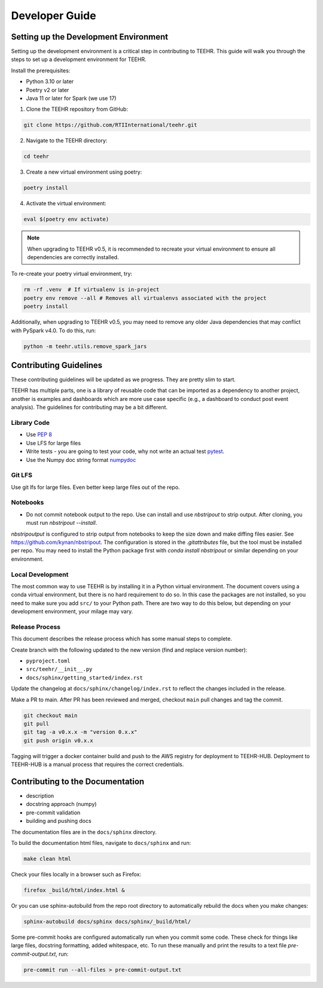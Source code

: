 .. _development:

===============
Developer Guide
===============

Setting up the Development Environment
--------------------------------------
Setting up the development environment is a critical step in contributing to TEEHR.
This guide will walk you through the steps to set up a development environment for TEEHR.

Install the prerequisites:

- Python 3.10 or later
- Poetry v2 or later
- Java 11 or later for Spark (we use 17)


1. Clone the TEEHR repository from GitHub:

.. code-block:: bash

   git clone https://github.com/RTIInternational/teehr.git


2. Navigate to the TEEHR directory:

.. code-block:: bash

   cd teehr


3. Create a new virtual environment using poetry:

.. code-block:: bash

   poetry install


4. Activate the virtual environment:

.. code-block:: bash

   eval $(poetry env activate)


.. note::
   When upgrading to TEEHR v0.5, it is recommended to recreate your virtual environment to ensure all dependencies are correctly installed.

To re-create your poetry virtual environment, try:

.. code-block:: bash

    rm -rf .venv  # If virtualenv is in-project
    poetry env remove --all # Removes all virtualenvs associated with the project
    poetry install

Additionally, when upgrading to TEEHR v0.5, you may need to remove any older Java dependencies
that may conflict with PySpark v4.0. To do this, run:

.. code-block:: bash

   python -m teehr.utils.remove_spark_jars


Contributing Guidelines
-----------------------

These contributing guidelines will be updated as we progress. They are pretty
slim to start.

TEEHR has multiple parts, one is a library of reusable code that can be imported
as a dependency to another project, another is examples and dashboards which are
more use case specific (e.g., a dashboard to conduct post event analysis). The
guidelines for contributing may be a bit different.

Library Code
^^^^^^^^^^^^
- Use `PEP 8 <https://peps.python.org/pep-0008/>`_
- Use LFS for large files
- Write tests - you are going to test your code, why not write an actual test
  `pytest <https://docs.pytest.org/en/7.3.x/>`_.
- Use the Numpy doc string format
  `numpydoc <https://numpydoc.readthedocs.io/en/latest/format.html>`_

Git LFS
^^^^^^^
Use git lfs for large files.  Even better keep large files out of the repo.

Notebooks
^^^^^^^^^
- Do not commit notebook output to the repo.  Use can install and use `nbstripout`
  to strip output.  After cloning, you must run `nbstripout --install`.

`nbstripoutput` is configured to strip output from notebooks to keep the size down
and make diffing files easier. See https://github.com/kynan/nbstripout.
The configuration is stored in the `.gitattributes` file, but the tool must be
installed per repo. You may need to install the Python package first with
`conda install nbstripout` or similar depending on your environment.


Local Development
^^^^^^^^^^^^^^^^^
The most common way to use TEEHR is by installing it in a Python virtual
environment.  The document covers using a conda virtual environment, but
there is no hard requirement to do so.  In this case the packages are not
installed, so you need to make sure you add ``src/`` to your Python path.
There are two way to do this below, but depending on your development
environment, your milage may vary.


Release Process
^^^^^^^^^^^^^^^
This document describes the release process which has some manual steps to complete.

Create branch with the following updated to the new version (find and replace version number):

- ``pyproject.toml``
- ``src/teehr/__init__.py``
- ``docs/sphinx/getting_started/index.rst``

Update the changelog at ``docs/sphinx/changelog/index.rst`` to reflect the changes included in the release.

Make a PR to main.  After PR has been reviewed and merged, checkout ``main`` pull changes and tag the commit.

.. code-block:: bash

   git checkout main
   git pull
   git tag -a v0.x.x -m "version 0.x.x"
   git push origin v0.x.x

Tagging will trigger a docker container build and push to the AWS registry for deployment to TEEHR-HUB.
Deployment to TEEHR-HUB is a manual process that requires the correct credentials.


Contributing to the Documentation
---------------------------------
* description
* docstring approach (numpy)
* pre-commit validation
* building and pushing docs

The documentation files are in the ``docs/sphinx`` directory.

To build the documentation html files, navigate to ``docs/sphinx`` and run:

.. code-block:: bash

   make clean html

Check your files locally in a browser such as Firefox:

.. code-block:: bash

   firefox _build/html/index.html &

Or you can use sphinx-autobuild from the repo root directory to automatically rebuild the docs when you make changes:

.. code-block:: bash

   sphinx-autobuild docs/sphinx docs/sphinx/_build/html/

Some pre-commit hooks are configured automatically run when you commit some code.
These check for things like large files, docstring formatting, added whitespace, etc.
To run these manually and print the results to a text file `pre-commit-output.txt`, run:

.. code-block:: bash

   pre-commit run --all-files > pre-commit-output.txt
